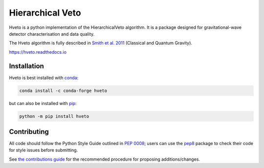 =================
Hierarchical Veto
=================

Hveto is a python implementation of the HierarchicalVeto algorithm. It is
a package designed for gravitational-wave detector characterisation and
data quality.

The Hveto algorithm is fully described in `Smith et al. 2011`_
(Classical and Quantum Gravity).

|PyPI version| |Conda version|

|DOI| |License| |Supported Python versions|

|Build Status| |Coverage Status| |Documentation Status|

https://hveto.readthedocs.io

------------
Installation
------------

Hveto is best installed with `conda`_:

.. code:: bash

   conda install -c conda-forge hveto

but can also be installed with `pip`_:

.. code:: bash

   python -m pip install hveto

------------
Contributing
------------

All code should follow the Python Style Guide outlined in `PEP 0008`_;
users can use the `pep8`_ package to check their code for style issues
before submitting.

See `the contributions guide`_ for the recommended procedure for
proposing additions/changes.

.. _PEP 0008: https://www.python.org/dev/peps/pep-0008/
.. _pep8: https://pypi.python.org/pypi/pep8
.. _the contributions guide: https://github.com/gwdetchar/hveto/blob/master/CONTRIBUTING.md
.. _conda: https://conda.io
.. _pip: https://pip.pypa.io/en/stable/
.. _Smith et al. 2011: //dx.doi.org/10.1088/0264-9381/28/23/235005

.. |PyPI version| image:: https://badge.fury.io/py/hveto.svg
   :target: http://badge.fury.io/py/hveto
.. |Conda version| image:: https://img.shields.io/conda/vn/conda-forge/hveto.svg
   :target: https://anaconda.org/conda-forge/hveto/
.. |DOI| image:: https://zenodo.org/badge/DOI/10.5281/2584615.svg
   :target: https://doi.org/10.5281/zenodo.2584615
.. |License| image:: https://img.shields.io/pypi/l/hveto.svg
   :target: https://choosealicense.com/licenses/gpl-3.0/
.. |Supported Python versions| image:: https://img.shields.io/pypi/pyversions/hveto.svg
   :target: https://pypi.org/project/hveto/
.. |Build Status| image:: https://travis-ci.org/gwdetchar/hveto.svg?branch=master
   :target: https://travis-ci.org/gwdetchar/hveto
.. |Coverage Status| image:: https://codecov.io/gh/gwdetchar/hveto/branch/master/graph/badge.svg
   :target: https://codecov.io/gh/gwdetchar/hveto
.. |Documentation Status| image:: https://readthedocs.org/projects/hveto/badge/?version=stable
   :target: https://hveto.readthedocs.io/en/stable/?badge=stable
